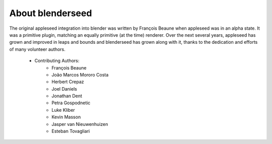 About blenderseed
=================

The original appleseed integration into blender was written by François Beaune when appleseed was in an alpha state. It was a primitive plugin, matching an equally primitive (at the time) renderer.  Over the next several years, appleseed has grown and improved in leaps and bounds and blenderseed has grown along with it, thanks to the dedication and efforts of many volunteer authors.

    - Contributing Authors:
        - François Beaune
        - João Marcos Mororo Costa
        - Herbert Crepaz
        - Joel Daniels
        - Jonathan Dent
        - Petra Gospodnetic
        - Luke Kliber
        - Kevin Masson
        - Jasper van Nieuwenhuizen
        - Esteban Tovagliari
